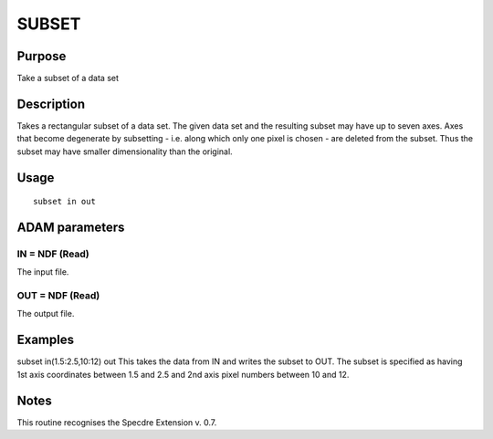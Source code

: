 

SUBSET
======


Purpose
~~~~~~~
Take a subset of a data set


Description
~~~~~~~~~~~
Takes a rectangular subset of a data set. The given data set and the
resulting subset may have up to seven axes. Axes that become
degenerate by subsetting - i.e. along which only one pixel is chosen -
are deleted from the subset. Thus the subset may have smaller
dimensionality than the original.


Usage
~~~~~


::

    
       subset in out
       



ADAM parameters
~~~~~~~~~~~~~~~



IN = NDF (Read)
```````````````
The input file.



OUT = NDF (Read)
````````````````
The output file.



Examples
~~~~~~~~
subset in(1.5:2.5,10:12) out
This takes the data from IN and writes the subset to OUT. The subset
is specified as having 1st axis coordinates between 1.5 and 2.5 and
2nd axis pixel numbers between 10 and 12.



Notes
~~~~~
This routine recognises the Specdre Extension v. 0.7.


